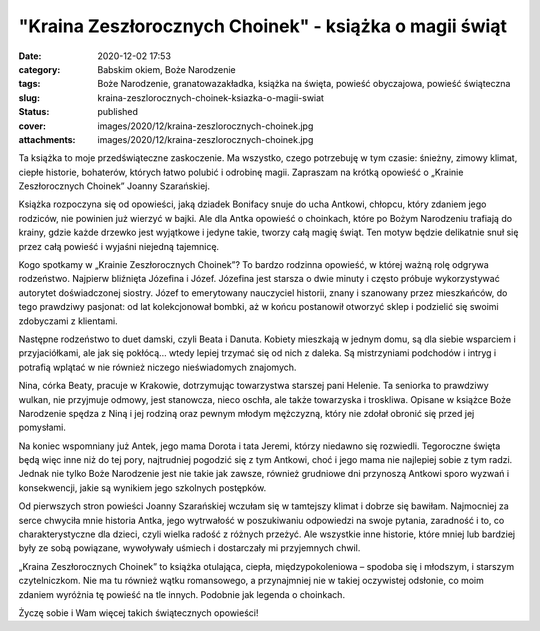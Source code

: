 "Kraina Zeszłorocznych Choinek" - książka o magii świąt		
##############################################################
:date: 2020-12-02 17:53
:category: Babskim okiem, Boże Narodzenie
:tags: Boże Narodzenie, granatowazakładka, książka na święta, powieść obyczajowa, powieść świąteczna
:slug: kraina-zeszlorocznych-choinek-ksiazka-o-magii-swiat
:status: published
:cover: images/2020/12/kraina-zeszlorocznych-choinek.jpg
:attachments: images/2020/12/kraina-zeszlorocznych-choinek.jpg

Ta książka to moje przedświąteczne zaskoczenie. Ma wszystko, czego potrzebuję w tym czasie: śnieżny, zimowy klimat, ciepłe historie, bohaterów, których łatwo polubić i odrobinę magii. Zapraszam na krótką opowieść o „Krainie Zeszłorocznych Choinek” Joanny Szarańskiej.

Książka rozpoczyna się od opowieści, jaką dziadek Bonifacy snuje do ucha Antkowi, chłopcu, który zdaniem jego rodziców, nie powinien już wierzyć w bajki. Ale dla Antka opowieść o choinkach, które po Bożym Narodzeniu trafiają do krainy, gdzie każde drzewko jest wyjątkowe i jedyne takie, tworzy całą magię świąt. Ten motyw będzie delikatnie snuł się przez całą powieść i wyjaśni niejedną tajemnicę.

Kogo spotkamy w „Krainie Zeszłorocznych Choinek”? To bardzo rodzinna opowieść, w której ważną rolę odgrywa rodzeństwo. Najpierw bliźnięta Józefina i Józef. Józefina jest starsza o dwie minuty i często próbuje wykorzystywać autorytet doświadczonej siostry. Józef to emerytowany  nauczyciel historii, znany i szanowany przez mieszkańców, do tego prawdziwy pasjonat: od lat kolekcjonował bombki, aż w końcu postanowił otworzyć sklep i podzielić się swoimi zdobyczami z klientami.

Następne rodzeństwo to duet damski, czyli Beata i Danuta. Kobiety mieszkają w jednym domu, są dla siebie wsparciem i przyjaciółkami, ale jak się pokłócą… wtedy lepiej trzymać się od nich z daleka. Są mistrzyniami podchodów i intryg i potrafią wplątać w nie również niczego nieświadomych znajomych.

Nina, córka Beaty, pracuje w Krakowie, dotrzymując towarzystwa starszej pani Helenie. Ta seniorka to prawdziwy wulkan, nie przyjmuje odmowy, jest stanowcza, nieco oschła, ale także towarzyska i troskliwa. Opisane w książce Boże Narodzenie spędza z Niną i jej rodziną oraz pewnym młodym mężczyzną, który nie zdołał obronić się przed jej pomysłami.

Na koniec wspomniany już Antek, jego mama Dorota i tata Jeremi, którzy niedawno się rozwiedli. Tegoroczne święta będą więc inne niż do tej pory, najtrudniej pogodzić się z tym Antkowi, choć i jego mama nie najlepiej sobie z tym radzi. Jednak nie tylko Boże Narodzenie jest nie takie jak zawsze, również grudniowe dni przynoszą Antkowi sporo wyzwań i konsekwencji, jakie są wynikiem jego szkolnych postępków.

Od pierwszych stron powieści Joanny Szarańskiej wczułam się w tamtejszy klimat i dobrze się bawiłam. Najmocniej za serce chwyciła mnie historia Antka, jego wytrwałość w poszukiwaniu odpowiedzi na swoje pytania, zaradność i to, co charakterystyczne dla dzieci, czyli wielka radość z różnych przeżyć. Ale wszystkie inne historie, które mniej lub bardziej były ze sobą powiązane, wywoływały uśmiech i dostarczały mi przyjemnych chwil.

„Kraina Zeszłorocznych Choinek” to książka otulająca, ciepła, międzypokoleniowa – spodoba się i młodszym, i starszym czytelniczkom. Nie ma tu również wątku romansowego, a przynajmniej nie w takiej oczywistej odsłonie, co moim zdaniem wyróżnia tę powieść na tle innych. Podobnie jak legenda o choinkach.

Życzę sobie i Wam więcej takich świątecznych opowieści!
